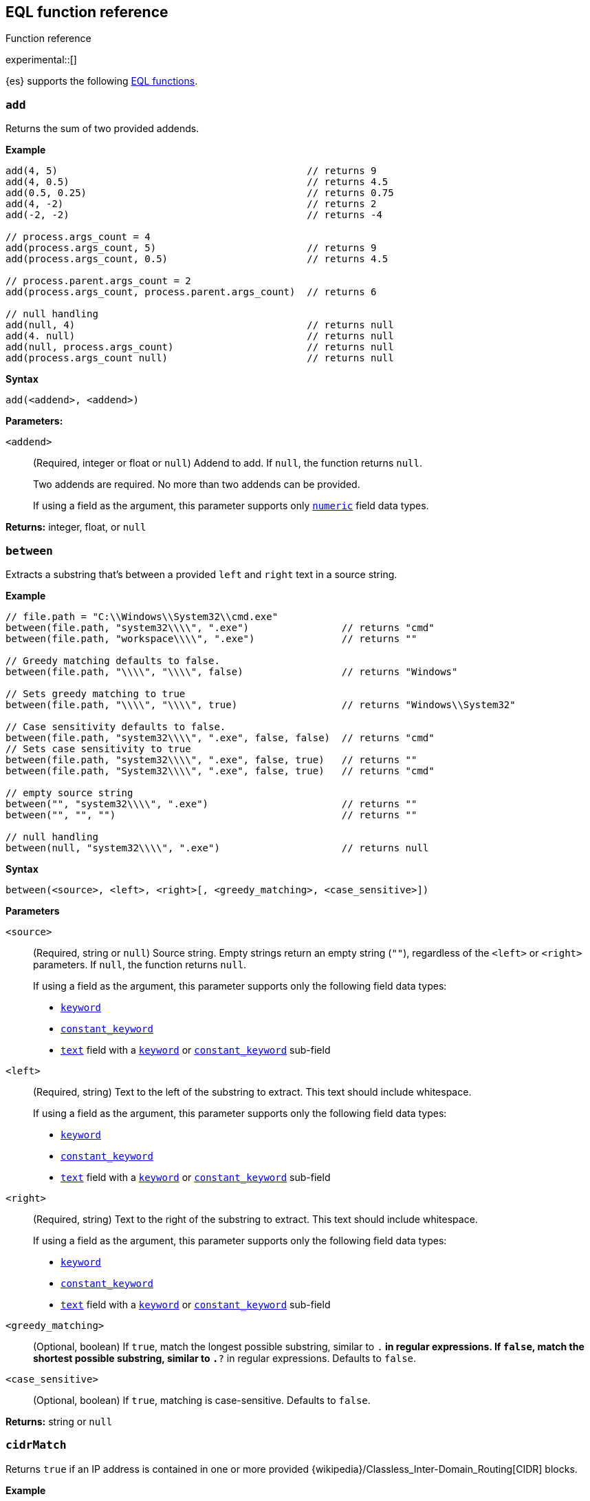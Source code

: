 [role="xpack"]
[testenv="basic"]
[[eql-function-ref]]
== EQL function reference
++++
<titleabbrev>Function reference</titleabbrev>
++++

experimental::[]

{es} supports the following <<eql-functions,EQL functions>>.

[discrete]
[[eql-fn-add]]
=== `add`
Returns the sum of two provided addends.

*Example*
[source,eql]
----
add(4, 5)                                           // returns 9
add(4, 0.5)                                         // returns 4.5
add(0.5, 0.25)                                      // returns 0.75
add(4, -2)                                          // returns 2
add(-2, -2)                                         // returns -4

// process.args_count = 4
add(process.args_count, 5)                          // returns 9
add(process.args_count, 0.5)                        // returns 4.5

// process.parent.args_count = 2
add(process.args_count, process.parent.args_count)  // returns 6

// null handling
add(null, 4)                                        // returns null
add(4. null)                                        // returns null
add(null, process.args_count)                       // returns null
add(process.args_count null)                        // returns null
----

*Syntax*
[source,txt]
----
add(<addend>, <addend>)
----

*Parameters:*

`<addend>`::
(Required, integer or float or `null`)
Addend to add. If `null`, the function returns `null`.
+
Two addends are required. No more than two addends can be provided.
+
If using a field as the argument, this parameter supports only
<<number,`numeric`>> field data types.

*Returns:* integer, float, or `null`

[discrete]
[[eql-fn-between]]
=== `between`

Extracts a substring that's between a provided `left` and `right` text in a
source string.

*Example*
[source,eql]
----
// file.path = "C:\\Windows\\System32\\cmd.exe"
between(file.path, "system32\\\\", ".exe")                // returns "cmd"
between(file.path, "workspace\\\\", ".exe")               // returns ""

// Greedy matching defaults to false.
between(file.path, "\\\\", "\\\\", false)                 // returns "Windows"

// Sets greedy matching to true
between(file.path, "\\\\", "\\\\", true)                  // returns "Windows\\System32"

// Case sensitivity defaults to false.
between(file.path, "system32\\\\", ".exe", false, false)  // returns "cmd"
// Sets case sensitivity to true
between(file.path, "system32\\\\", ".exe", false, true)   // returns ""
between(file.path, "System32\\\\", ".exe", false, true)   // returns "cmd"

// empty source string
between("", "system32\\\\", ".exe")                       // returns ""
between("", "", "")                                       // returns ""

// null handling
between(null, "system32\\\\", ".exe")                     // returns null
----

*Syntax*
[source,txt]
----
between(<source>, <left>, <right>[, <greedy_matching>, <case_sensitive>])
----

*Parameters*

`<source>`::
+
--
(Required, string or `null`)
Source string. Empty strings return an empty string (`""`), regardless of the
`<left>` or `<right>` parameters. If `null`, the function returns `null`.

If using a field as the argument, this parameter supports only the following
field data types:

* <<keyword,`keyword`>>
* <<constant-keyword-field-type,`constant_keyword`>>
* <<text,`text`>> field with a <<keyword,`keyword`>> or
  <<constant-keyword-field-type,`constant_keyword`>> sub-field
--

`<left>`::
+
--
(Required, string)
Text to the left of the substring to extract. This text should include
whitespace.

If using a field as the argument, this parameter supports only the following
field data types:

* <<keyword,`keyword`>>
* <<constant-keyword-field-type,`constant_keyword`>>
* <<text,`text`>> field with a <<keyword,`keyword`>> or
  <<constant-keyword-field-type,`constant_keyword`>> sub-field
--

`<right>`::
+
--
(Required, string)
Text to the right of the substring to extract. This text should include
whitespace.

If using a field as the argument, this parameter supports only the following
field data types:

* <<keyword,`keyword`>>
* <<constant-keyword-field-type,`constant_keyword`>>
* <<text,`text`>> field with a <<keyword,`keyword`>> or
  <<constant-keyword-field-type,`constant_keyword`>> sub-field
--

`<greedy_matching>`::
(Optional, boolean)
If `true`, match the longest possible substring, similar to `.*` in regular
expressions. If `false`, match the shortest possible substring, similar to `.*?`
in regular expressions. Defaults to `false`.

`<case_sensitive>`::
(Optional, boolean)
If `true`, matching is case-sensitive. Defaults to `false`.

*Returns:* string or `null`

[discrete]
[[eql-fn-cidrmatch]]
=== `cidrMatch`

Returns `true` if an IP address is contained in one or more provided
{wikipedia}/Classless_Inter-Domain_Routing[CIDR] blocks.

*Example*

[source,eql]
----
// source.address = "192.168.152.12"
cidrMatch(source.address, "192.168.0.0/16")               // returns true
cidrMatch(source.address, "192.168.0.0/16", "10.0.0.0/8") // returns true
cidrMatch(source.address, "10.0.0.0/8")                   // returns false
cidrMatch(source.address, "10.0.0.0/8", "10.128.0.0/9")   // returns false

// null handling
cidrMatch(null, "10.0.0.0/8")                             // returns null
cidrMatch(source.address, null)                           // returns null
----

*Syntax*
[source,txt]
----
`cidrMatch(<ip_address>, <cidr_block>[, ...])`
----

*Parameters*

`<ip_address>`::
(Required, string or `null`)
IP address. Supports
{wikipedia}/IPv4[IPv4] and
{wikipedia}/IPv6[IPv6] addresses. If `null`, the function
returns `null`.
+
If using a field as the argument, this parameter supports only the <<ip,`ip`>>
field data type.

`<cidr_block>`::
(Required{multi-arg}, string or `null`)
CIDR block you wish to search. If `null`, the function returns `null`.

*Returns:* boolean or `null`

[discrete]
[[eql-fn-concat]]
=== `concat`

Returns a concatenated string of provided values.

*Example*
[source,eql]
----
concat("process is ", "regsvr32.exe")         // returns "process is regsvr32.exe"
concat("regsvr32.exe", " ", 42)               // returns "regsvr32.exe 42"
concat("regsvr32.exe", " ", 42.5)             // returns "regsvr32.exe 42.5"
concat("regsvr32.exe", " ", true)             // returns "regsvr32.exe true"
concat("regsvr32.exe")                        // returns "regsvr32.exe"

// process.name = "regsvr32.exe"
concat(process.name, " ", 42)                 // returns "regsvr32.exe 42"
concat(process.name, " ", 42.5)               // returns "regsvr32.exe 42.5"
concat("process is ", process.name)           // returns "process is regsvr32.exe"
concat(process.name, " ", true)               // returns "regsvr32.exe true"
concat(process.name)                          // returns "regsvr32.exe"

// process.arg_count = 4
concat(process.name, " ", process.arg_count)  // returns "regsvr32.exe 4"

// null handling
concat(null, "regsvr32.exe")                  // returns null
concat(process.name, null)                    // returns null
concat(null)                                  // returns null 
----

*Syntax*
[source,txt]
----
concat(<value>[, <value>])
----

*Parameters*

`<value>`::
(Required{multi-arg-ref})
Value to concatenate. If any of the arguments are `null`, the function returns `null`.
+
If using a field as the argument, this parameter does not support the
<<text,`text`>> field data type.

*Returns:* string or `null`

[discrete]
[[eql-fn-divide]]
=== `divide`
Returns the quotient of a provided dividend and divisor.

[[eql-divide-fn-float-rounding]]
[WARNING]
====
If both the dividend and divisor are integers, the `divide` function _rounds
down_ any returned floating point numbers to the nearest integer.

EQL queries in {es} should account for this rounding. To avoid rounding, convert
either the dividend or divisor to a float.

[%collapsible]
.**Example**
=====
The `process.args_count` field is a <<number,`long`>> integer field containing a
count of process arguments.

A user might expect the following EQL query to only match events with a
`process.args_count` value of `4`.

[source,eql]
----
process where divide(4, process.args_count) == 1
----

However, the EQL query matches events with a `process.args_count` value of `3`
or `4`.

For events with a `process.args_count` value of `3`, the `divide` function
returns a floating point number of `1.333...`, which is rounded down to `1`.

To match only events with a `process.args_count` value of `4`, convert
either the dividend or divisor to a float.

The following EQL query changes the integer `4` to the equivalent float `4.0`.

[source,eql]
----
process where divide(4.0, process.args_count) == 1
----
=====
====

*Example*
[source,eql]
----
divide(4, 2)                                            // returns 2
divide(4, 3)                                            // returns 1
divide(4, 3.0)                                          // returns 1.333...
divide(4, 0.5)                                          // returns 8
divide(0.5, 4)                                          // returns 0.125
divide(0.5, 0.25)                                       // returns 2.0
divide(4, -2)                                           // returns -2
divide(-4, -2)                                          // returns 2

// process.args_count = 4
divide(process.args_count, 2)                           // returns 2
divide(process.args_count, 3)                           // returns 1
divide(process.args_count, 3.0)                         // returns 1.333...
divide(12, process.args_count)                          // returns 3
divide(process.args_count, 0.5)                         // returns 8
divide(0.5, process.args_count)                         // returns 0.125

// process.parent.args_count = 2
divide(process.args_count, process.parent.args_count)   // returns 2

// null handling
divide(null, 4)                                         // returns null
divide(4, null)                                         // returns null
divide(null, process.args_count)                        // returns null
divide(process.args_count, null)                        // returns null
----

*Syntax*
[source,txt]
----
divide(<dividend>, <divisor>)
----

*Parameters*

`<dividend>`::
(Required, integer or float or `null`)
Dividend to divide. If `null`, the function returns `null`.
+
If using a field as the argument, this parameter supports only
<<number,`numeric`>> field data types.

`<divisor>`::
(Required, integer or float or `null`)
Divisor to divide by. If `null`, the function returns `null`. This value cannot
be zero (`0`).
+
If using a field as the argument, this parameter supports only
<<number,`numeric`>> field data types.

*Returns:* integer, float, or null

[discrete]
[[eql-fn-endswith]]
=== `endsWith`

Returns `true` if a source string ends with a provided substring.

*Example*
[source,eql]
----
endsWith("regsvr32.exe", ".exe")          // returns true
endsWith("regsvr32.exe", ".dll")          // returns false
endsWith("", "")                          // returns true

// file.name = "regsvr32.exe"
endsWith(file.name, ".exe")               // returns true
endsWith(file.name, ".dll")               // returns false

// file.extension = ".exe"
endsWith("regsvr32.exe", file.extension)  // returns true
endsWith("ntdll.dll", file.name)          // returns false

// null handling
endsWith("regsvr32.exe", null)            // returns null
endsWith("", null)                        // returns null
endsWith(null, ".exe")                    // returns null
endsWith(null, null)                      // returns null
----

*Syntax*
[source,txt]
----
endsWith(<source>, <substring>)
----

*Parameters*

`<source>`::
+
--
(Required, string or `null`)
Source string. If `null`, the function returns `null`.

If using a field as the argument, this parameter supports only the following
field data types:

* <<keyword,`keyword`>>
* <<constant-keyword-field-type,`constant_keyword`>>
* <<text,`text`>> field with a <<keyword,`keyword`>> or
  <<constant-keyword-field-type,`constant_keyword`>> sub-field
--

`<substring>`::
+
--
(Required, string or `null`)
Substring to search for. If `null`, the function returns `null`.

If using a field as the argument, this parameter supports only the following
field data types:

* <<keyword,`keyword`>>
* <<constant-keyword-field-type,`constant_keyword`>>
* <<text,`text`>> field with a <<keyword,`keyword`>> or
  <<constant-keyword-field-type,`constant_keyword`>> sub-field
--

*Returns:* boolean or `null`

[discrete]
[[eql-fn-indexof]]
=== `indexOf`

Returns the first position of a provided substring in a source string.

If an optional start position is provided, this function returns the first
occurrence of the substring at or after the start position.

*Example*
[source,eql]
----
// url.domain = "subdomain.example.com"
indexOf(url.domain, ".")        // returns 9
indexOf(url.domain, ".", 9)     // returns 9
indexOf(url.domain, ".", 10)    // returns 17
indexOf(url.domain, ".", -6)    // returns 9

// empty strings
indexOf("", "")                 // returns 0
indexOf(url.domain, "")         // returns 0
indexOf(url.domain, "", 9)      // returns 9
indexOf(url.domain, "", 10)     // returns 10
indexOf(url.domain, "", -6)     // returns 0

// missing substrings
indexOf(url.domain, "z")        // returns null
indexOf(url.domain, "z", 9)     // returns null

// start position is higher than string length
indexOf(url.domain, ".", 30)    // returns null

// null handling
indexOf(null, ".", 9)           // returns null
indexOf(url.domain, null, 9)    // returns null
indexOf(url.domain, ".", null)  // returns null
----

*Syntax*
[source,txt]
----
indexOf(<source>, <substring>[, <start_pos>])
----

*Parameters*

`<source>`::
+
--
(Required, string or `null`)
Source string. If `null`, the function returns `null`.

If using a field as the argument, this parameter supports only the following
field data types:

* <<keyword,`keyword`>>
* <<constant-keyword-field-type,`constant_keyword`>>
* <<text,`text`>> field with a <<keyword,`keyword`>> or
  <<constant-keyword-field-type,`constant_keyword`>> sub-field
--

`<substring>`::
+
--
(Required, string or `null`)
Substring to search for.

If this argument is `null` or the `<source>` string does not contain this
substring, the function returns `null`.

If the `<start_pos>` is positive, empty strings (`""`) return the `<start_pos>`.
Otherwise, empty strings return `0`.

If using a field as the argument, this parameter supports only the following
field data types:

* <<keyword,`keyword`>>
* <<constant-keyword-field-type,`constant_keyword`>>
* <<text,`text`>> field with a <<keyword,`keyword`>> or
  <<constant-keyword-field-type,`constant_keyword`>> sub-field
--

`<start_pos>`::
+
--
(Optional, integer or `null`)
Starting position for matching. The function will not return positions before
this one. Defaults to `0`.

Positions are zero-indexed. Negative offsets are treated as `0`.

If this argument is `null` or higher than the length of the `<source>` string,
the function returns `null`.

If using a field as the argument, this parameter supports only the following
<<number,numeric>> field data types:

* `long`
* `integer`
* `short`
* `byte`
--

*Returns:* integer or `null`

[discrete]
[[eql-fn-length]]
=== `length`

Returns the character length of a provided string, including whitespace and
punctuation.

*Example*
[source,eql]
----
length("explorer.exe")         // returns 12
length("start explorer.exe")   // returns 18
length("")                     // returns 0
length(null)                   // returns null

// process.name = "regsvr32.exe"
length(process.name)           // returns 12
----

*Syntax*
[source,txt]
----
length(<string>)
----

*Parameters*

`<string>`::
+
--
(Required, string or `null`)
String for which to return the character length. If `null`, the function returns
`null`. Empty strings return `0`.

If using a field as the argument, this parameter supports only the following
field data types:

* <<keyword,`keyword`>>
* <<constant-keyword-field-type,`constant_keyword`>>
* <<text,`text`>> field with a <<keyword,`keyword`>> or
  <<constant-keyword-field-type,`constant_keyword`>> sub-field
--

*Returns:* integer or `null`

[discrete]
[[eql-fn-match]]
=== `match`

Returns `true` if a source string matches one or more provided regular
expressions.

*Example*
[source,eql]
----
match("explorer.exe", "[a-z]*?.exe")           // returns true
match("explorer.exe", "[a-z]*?.exe", "[1-9]")  // returns true
match("explorer.exe", "[1-9]")                 // returns false
match("explorer.exe", "")                      // returns false

// process.name = "explorer.exe"
match(process.name, "[a-z]*?.exe")             // returns true
match(process.name, "[a-z]*?.exe", "[1-9]")    // returns true
match(process.name, "[1-9]")                   // returns false
match(process.name, "")                        // returns false

// null handling
match(null, "[a-z]*?.exe")                     // returns null
----

*Syntax*
[source,txt]
----
match(<source>, <reg_exp>[, ...])
----

*Parameters*

`<source>`::
+
--
(Required, string or `null`)
Source string. If `null`, the function returns `null`.

If using a field as the argument, this parameter supports only the following
field data types:

* <<keyword,`keyword`>>
* <<constant-keyword-field-type,`constant_keyword`>>
* <<text,`text`>> field with a <<keyword,`keyword`>> or
  <<constant-keyword-field-type,`constant_keyword`>> sub-field
--

`<reg_exp>`::
+
--
(Required{multi-arg-ref}, string)
Regular expression used to match the source string. For supported syntax, see
<<regexp-syntax>>.
https://docs.oracle.com/javase/tutorial/essential/regex/pre_char_classes.html[Predefined
character classes] are not supported.

Fields are not supported as arguments.
--

*Returns:* boolean or `null`

[discrete]
[[eql-fn-modulo]]
=== `modulo`
Returns the remainder of the division of a provided dividend and divisor.

*Example*
[source,eql]
----
modulo(10, 6)                                       // returns 4
modulo(10, 5)                                       // returns 0
modulo(10, 0.5)                                     // returns 0
modulo(10, -6)                                      // returns 4
modulo(-10, -6)                                     // returns -4

// process.args_count = 10
modulo(process.args_count, 6)                       // returns 4
modulo(process.args_count, 5)                       // returns 0
modulo(106, process.args_count)                     // returns 6
modulo(process.args_count, -6)                      // returns 4
modulo(process.args_count, 0.5)                     // returns 0

// process.parent.args_count = 6
add(process.args_count, process.parent.args_count)  // returns 4

// null handling
modulo(null, 5)                                     // returns null
modulo(7, null)                                     // returns null
modulo(null, process.args_count)                    // returns null
modulo(process.args_count, null)                    // returns null
----

*Syntax*
[source,txt]
----
modulo(<dividend>, <divisor>)
----

*Parameters*

`<dividend>`::
(Required, integer or float or `null`)
Dividend to divide. If `null`, the function returns `null`. Floating point
numbers return `0`.
+
If using a field as the argument, this parameter supports only
<<number,`numeric`>> field data types.

`<divisor>`::
(Required, integer or float or `null`)
Divisor to divide by. If `null`, the function returns `null`. Floating point
numbers return `0`. This value cannot be zero (`0`).
+
If using a field as the argument, this parameter supports only
<<number,`numeric`>> field data types.

*Returns:* integer, float, or `null`

[discrete]
[[eql-fn-multiply]]
=== `multiply`

Returns the product of two provided factors.

*Example*
[source,eql]
----
multiply(2, 2)                                           // returns 4
multiply(0.5, 2)                                         // returns 1
multiply(0.25, 2)                                        // returns 0.5
multiply(-2, 2)                                          // returns -4
multiply(-2, -2)                                         // returns 4

// process.args_count = 2
multiply(process.args_count, 2)                          // returns 4
multiply(0.5, process.args_count)                        // returns 1
multiply(0.25, process.args_count)                       // returns 0.5

// process.parent.args_count = 3
multiply(process.args_count, process.parent.args_count)  // returns 6

// null handling
multiply(null, 2)                                        // returns null
multiply(2, null)                                        // returns null
----

*Syntax*
[source,txt]
----
multiply(<factor, <factor>)
----

*Parameters*

`<factor>`::
+
--
(Required, integer or float or `null`)
Factor to multiply.  If `null`, the function returns `null`.

Two factors are required. No more than two factors can be provided.

If using a field as the argument, this parameter supports only
<<number,`numeric`>> field data types.
--

*Returns:* integer, float, or `null`

[discrete]
[[eql-fn-number]]
=== `number`

Converts a string to the corresponding integer or float.

*Example*
[source,eql]
----
number("1337")              // returns 1337
number("42.5")              // returns 42.5
number("deadbeef", 16)      // returns 3735928559

// integer literals beginning with "0x" are auto-detected as hexadecimal
number("0xdeadbeef")        // returns 3735928559
number("0xdeadbeef", 16)    // returns 3735928559

// "+" and "-" are supported
number("+1337")             // returns 1337
number("-1337")             // returns -1337

// surrounding whitespace is ignored
number("  1337  ")          // returns 1337

// process.pid = "1337"
number(process.pid)         // returns 1337

// null handling
number(null)                // returns null
number(null, 16)            // returns null

// strings beginning with "0x" are treated as hexadecimal (base 16),
// even if the <base_num> is explicitly null.
number("0xdeadbeef", null) // returns 3735928559

// otherwise, strings are treated as decimal (base 10)
// if the <base_num> is explicitly null.
number("1337", null)        // returns 1337
----

*Syntax*
[source,txt]
----
number(<string>[, <base_num>])
----

*Parameters*

`<string>`::
+
--
(Required, string or `null`)
String to convert to an integer or float. If this value is a string, it must be
one of the following:

* A string representation of an integer (e.g., `"42"`)
* A string representation of a float (e.g., `"9.5"`)
* If the `<base_num>` parameter is specified, a string containing an integer
  literal in the base notation (e.g., `"0xDECAFBAD"` in hexadecimal or base
  `16`)

Strings that begin with `0x` are auto-detected as hexadecimal and use a default
`<base_num>` of `16`.

`-` and `+` are supported with no space between. Surrounding whitespace is
ignored. Empty strings (`""`) are not supported.

If using a field as the argument, this parameter supports only the following
field data types:

* <<keyword,`keyword`>>
* <<constant-keyword-field-type,`constant_keyword`>>
* <<text,`text`>> field with a <<keyword,`keyword`>> or
  <<constant-keyword-field-type,`constant_keyword`>> sub-field

If this argument is `null`, the function returns `null`.
--

`<base_num>`::
+
--
(Optional, integer or `null`)
Radix or base used to convert the string. If the `<string>` begins with `0x`,
this parameter defaults to `16` (hexadecimal). Otherwise, it defaults to base
`10`.

If this argument is explicitly `null`, the default value is used.

Fields are not supported as arguments.
--

*Returns:* integer or float or `null`

[discrete]
[[eql-fn-startswith]]
=== `startsWith`

Returns `true` if a source string begins with a provided substring.

*Example*
[source,eql]
----
startsWith("regsvr32.exe", "regsvr32")  // returns true
startsWith("regsvr32.exe", "explorer")  // returns false
startsWith("", "")                      // returns true

// process.name = "regsvr32.exe"
startsWith(process.name, "regsvr32")    // returns true
startsWith(process.name, "explorer")    // returns false

// process.name = "regsvr32"
startsWith("regsvr32.exe", process.name) // returns true
startsWith("explorer.exe", process.name) // returns false

// null handling
startsWith("regsvr32.exe", null)        // returns null
startsWith("", null)                    // returns null
startsWith(null, "regsvr32")            // returns null
startsWith(null, null)                  // returns null
----

*Syntax*
[source,txt]
----
startsWith(<source>, <substring>)
----

*Parameters*

`<source>`::
+
--
(Required, string or `null`)
Source string. If `null`, the function returns `null`.

If using a field as the argument, this parameter supports only the following
field data types:

* <<keyword,`keyword`>>
* <<constant-keyword-field-type,`constant_keyword`>>
* <<text,`text`>> field with a <<keyword,`keyword`>> or
  <<constant-keyword-field-type,`constant_keyword`>> sub-field
--

`<substring>`::
+
--
(Required, string or `null`)
Substring to search for. If `null`, the function returns `null`.

If using a field as the argument, this parameter supports only the following
field data types:

* <<keyword,`keyword`>>
* <<constant-keyword-field-type,`constant_keyword`>>
* <<text,`text`>> field with a <<keyword,`keyword`>> or
  <<constant-keyword-field-type,`constant_keyword`>> sub-field
--

*Returns:* boolean or `null`

[discrete]
[[eql-fn-string]]
=== `string`

Converts a value to a string.

*Example*
[source,eql]
----
string(42)               // returns "42"
string(42.5)             // returns "42.5"
string("regsvr32.exe")   // returns "regsvr32.exe"
string(true)             // returns "true"

// null handling
string(null)             // returns null
----

*Syntax*
[source,txt]
----
string(<value>)
----

*Parameters*

`<value>`::
(Required)
Value to convert to a string. If `null`, the function returns `null`.
+
If using a field as the argument, this parameter does not support the
<<text,`text`>> field data type.

*Returns:* string or `null`

[discrete]
[[eql-fn-stringcontains]]
=== `stringContains`

Returns `true` if a source string contains a provided substring.

*Example*
[source,eql]
----
// process.command_line = "start regsvr32.exe"
stringContains(process.command_line, "regsvr32")  // returns true
stringContains(process.command_line, "start ")    // returns true
stringContains(process.command_line, "explorer")  // returns false

// process.name = "regsvr32.exe"
stringContains(command_line, process.name)        // returns true

// empty strings
stringContains("", "")                            // returns false
stringContains(process.command_line, "")          // returns false

// null handling
stringContains(null, "regsvr32")                  // returns null
stringContains(process.command_line, null)        // returns null
----

*Syntax*
[source,txt]
----
stringContains(<source>, <substring>)
----

*Parameters*

`<source>`::
(Required, string or `null`)
Source string to search. If `null`, the function returns `null`.

If using a field as the argument, this parameter supports only the following
field data types:

* <<keyword,`keyword`>>
* <<constant-keyword-field-type,`constant_keyword`>>
* <<text,`text`>> field with a <<keyword,`keyword`>> or
  <<constant-keyword-field-type,`constant_keyword`>> sub-field

`<substring>`::
(Required, string or `null`)
Substring to search for. If `null`, the function returns `null`.

If using a field as the argument, this parameter supports only the following
field data types:

* <<keyword,`keyword`>>
* <<constant-keyword-field-type,`constant_keyword`>>
* <<text,`text`>> field with a <<keyword,`keyword`>> or
  <<constant-keyword-field-type,`constant_keyword`>> sub-field

*Returns:* boolean or `null`

[discrete]
[[eql-fn-substring]]
=== `substring`

Extracts a substring from a source string at provided start and end positions.

If no end position is provided, the function extracts the remaining string.

*Example*
[source,eql]
----
substring("start regsvr32.exe", 6)        // returns "regsvr32.exe"
substring("start regsvr32.exe", 0, 5)     // returns "start"
substring("start regsvr32.exe", 6, 14)    // returns "regsvr32"
substring("start regsvr32.exe", -4)       // returns ".exe"
substring("start regsvr32.exe", -4, -1)   // returns ".ex"
----

*Syntax*
[source,txt]
----
substring(<source>, <start_pos>[, <end_pos>])
----

*Parameters*

`<source>`::
(Required, string)
Source string.

`<start_pos>`::
+
--
(Required, integer)
Starting position for extraction.

If this position is higher than the `<end_pos>` position or the length of the
`<source>` string, the function returns an empty string.

Positions are zero-indexed. Negative offsets are supported.
--

`<end_pos>`::
(Optional, integer)
Exclusive end position for extraction. If this position is not provided, the
function returns the remaining string.
+
Positions are zero-indexed. Negative offsets are supported.

*Returns:* string

[discrete]
[[eql-fn-subtract]]
=== `subtract`
Returns the difference between a provided minuend and subtrahend.

*Example*
[source,eql]
----
subtract(10, 2)                                          // returns 8
subtract(10.5, 0.5)                                      // returns 10
subtract(1, 0.2)                                         // returns 0.8
subtract(-2, 4)                                          // returns -8
subtract(-2, -4)                                         // returns 8

// process.args_count = 10
subtract(process.args_count, 6)                          // returns 4
subtract(process.args_count, 5)                          // returns 5
subtract(15, process.args_count)                         // returns 5
subtract(process.args_count, 0.5)                        // returns 9.5

// process.parent.args_count = 6
subtract(process.args_count, process.parent.args_count)  // returns 4

// null handling
subtract(null, 2)                                        // returns null
subtract(2, null)                                        // returns null
----

*Syntax*
[source,txt]
----
subtract(<minuend>, <subtrahend>)
----

*Parameters*

`<minuend>`::
(Required, integer or float or `null`)
Minuend to subtract from.
+
If using a field as the argument, this parameter supports only
<<number,`numeric`>> field data types.

`<subtrahend>`::
(Optional, integer or float or `null`)
Subtrahend to subtract. If `null`, the function returns `null`.
+
If using a field as the argument, this parameter supports only
<<number,`numeric`>> field data types.

*Returns:* integer, float, or `null`

[discrete]
[[eql-fn-wildcard]]
=== `wildcard`

Returns `true` if a source string matches one or more provided wildcard
expressions.

*Example*
[source,eql]
----
// The two following expressions are equivalent.
process.name == "*regsvr32*" or process.name == "*explorer*"
wildcard(process.name, "*regsvr32*", "*explorer*")

// process.name = "regsvr32.exe"
wildcard(process.name, "*regsvr32*")                // returns true
wildcard(process.name, "*regsvr32*", "*explorer*")  // returns true
wildcard(process.name, "*explorer*")                // returns false
wildcard(process.name, "*explorer*", "*scrobj*")    // returns false

// empty strings
wildcard("", "*start*")                             // returns false
wildcard("", "*")                                   // returns true
wildcard("", "")                                    // returns true

// null handling
wildcard(null, "*regsvr32*")                        // returns null
wildcard(process.name, null)                        // returns null
----

*Syntax*
[source,txt]
----
wildcard(<source>, <wildcard_exp>[, ...])
----

*Parameters*

`<source>`::
+
--
(Required, string)
Source string. If `null`, the function returns `null`.

If using a field as the argument, this parameter supports only the following
field data types:

* <<keyword,`keyword`>>
* <<constant-keyword-field-type,`constant_keyword`>>
* <<text,`text`>> field with a <<keyword,`keyword`>> or
  <<constant-keyword-field-type,`constant_keyword`>> sub-field
--

`<wildcard_exp>`::
+
--
(Required{multi-arg-ref}, string)
Wildcard expression used to match the source string. If `null`, the function
returns `null`. Fields are not supported as arguments.
--

*Returns:* boolean
